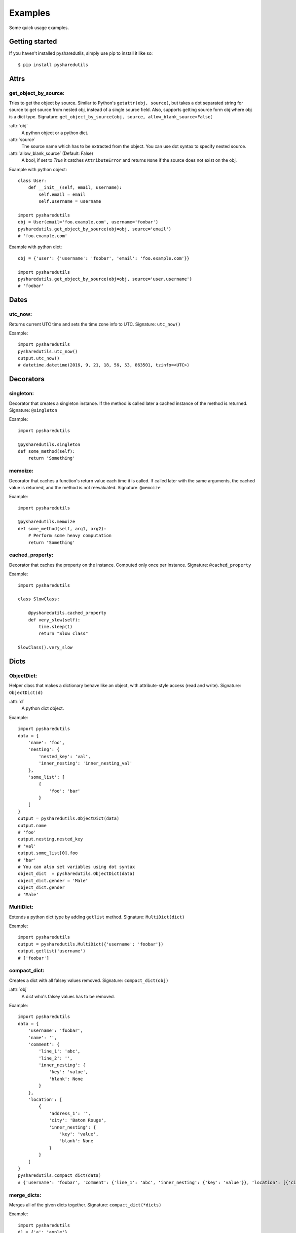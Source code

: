 =========
Examples
=========
Some quick usage examples.

Getting started
===============
If you haven't installed pysharedutils, simply use pip to install it like so::

    $ pip install pysharedutils


Attrs
=====

get_object_by_source:
---------------------
Tries to get the object by source. Similar to Python's ``getattr(obj, source)``, but takes a dot separated string for source to get source from nested obj, instead of a single source field. Also, supports getting source form obj where obj is a dict type. Signature: ``get_object_by_source(obj, source, allow_blank_source=False)``

:attr:`obj`
    A python object or a python dict.

:attr:`source`
    The source name which has to be extracted from the object. You can use dot syntax to specify nested source.

:attr:`allow_blank_source` (Default: False)
    A bool, if set to `True` it catches ``AttributeError`` and returns ``None`` if the source does not exist on the obj.

Example with python object::

    class User:
        def __init__(self, email, username):
            self.email = email
            self.username = username

    import pysharedutils
    obj = User(email='foo.example.com', username='foobar')
    pysharedutils.get_object_by_source(obj=obj, source='email')
    # 'foo.example.com'


Example with python dict::

    obj = {'user': {'username': 'foobar', 'email': 'foo.example.com'}}

    import pysharedutils
    pysharedutils.get_object_by_source(obj=obj, source='user.username')
    # 'foobar'


Dates
=====
utc_now:
--------
Returns current UTC time and sets the time zone info to UTC. Signature: ``utc_now()``

Example::

    import pysharedutils
    pysharedutils.utc_now()
    output.utc_now()
    # datetime.datetime(2016, 9, 21, 18, 56, 53, 863501, tzinfo=<UTC>)


Decorators
==========
singleton:
----------
Decorator that creates a singleton instance. If the method is called later a cached instance of the method is returned. Signature: ``@singleton``

Example::

    import pysharedutils

    @pysharedutils.singleton
    def some_method(self):
        return 'Something'

memoize:
--------
Decorator that caches a function's return value each time it is called. If called later with the same arguments, the cached value is returned, and the method is not reevaluated. Signature: ``@memoize``

Example::

    import pysharedutils

    @pysharedutils.memoize
    def some_method(self, arg1, arg2):
        # Perform some heavy computation
        return 'Something'

cached_property:
----------------
Decorator that caches the property on the instance. Computed only once per instance. Signature: ``@cached_property``

Example::

    import pysharedutils

    class SlowClass:

        @pysharedutils.cached_property
        def very_slow(self):
            time.sleep(1)
            return "Slow class"

    SlowClass().very_slow


Dicts
=====
ObjectDict:
-----------
Helper class that makes a dictionary behave like an object, with attribute-style access (read and write). Signature: ``ObjectDict(d)``

:attr:`d`
    A python dict object.

Example::

    import pysharedutils
    data = {
        'name': 'foo',
        'nesting': {
            'nested_key': 'val',
            'inner_nesting': 'inner_nesting_val'
        },
        'some_list': [
            {
                'foo': 'bar'
            }
        ]
    }
    output = pysharedutils.ObjectDict(data)
    output.name
    # 'foo'
    output.nesting.nested_key
    # 'val'
    output.some_list[0].foo
    # 'bar'
    # You can also set variables using dot syntax
    object_dict  = pysharedutils.ObjectDict(data)
    object_dict.gender = 'Male'
    object_dict.gender
    # 'Male'

MultiDict:
----------
Extends a python dict type by adding ``getlist`` method. Signature: ``MultiDict(dict)``

Example::

    import pysharedutils
    output = pysharedutils.MultiDict({'username': 'foobar'})
    output.getlist('username')
    # ['foobar']

compact_dict:
-------------
Creates a dict with all falsey values removed. Signature: ``compact_dict(obj)``

:attr:`obj`
    A dict who's falsey values has to be removed.

Example::

    import pysharedutils
    data = {
        'username': 'foobar',
        'name': '',
        'comment': {
            'line_1': 'abc',
            'line_2': '',
            'inner_nesting': {
                'key': 'value',
                'blank': None
            }
        },
        'location': [
            {
                'address_1': '',
                'city': 'Baton Rouge',
                'inner_nesting': {
                    'key': 'value',
                    'blank': None
                }
            }
        ]
    }
    pysharedutils.compact_dict(data)
    # {'username': 'foobar', 'comment': {'line_1': 'abc', 'inner_nesting': {'key': 'value'}}, 'location': [{'city': 'Baton Rouge', 'inner_nesting': {'key': 'value'}}]}

merge_dicts:
------------
Merges all of the given dicts together. Signature: ``compact_dict(*dicts)``

Example::

    import pysharedutils
    d1 = {'a': 'apple'}
    d2 = {'b': 'ball'}
    pysharedutils.merge_dicts(d1, d2)
    # {'a': 'apple', 'b': 'ball'}

snake_case_dict_keys:
---------------------
Maps the keys of the dict from camel case to snake case. Signature: ``snake_case_dict_keys(obj)``

Example::

    import pysharedutils
    pysharedutils.snake_case_dict_keys({'camelCase': 'camel_case'})
    # {'camel_case': 'camel_case'}

camel_case_dict_keys:
---------------------
Maps the keys of the dict from snake case to camel case. Signature: ``camel_case_dict_keys(obj)``

Example::

    import pysharedutils
    pysharedutils.camel_case_dict_keys({'snake_case': 'snake_case'})
    # {'snakeCase': 'snake_case'}

get_dict_properties:
---------------------
Get multiple key value from a dict in one call. Signature: ``get_dict_properties(obj, *args)``

:attr:`obj`
    A python dict object.

:attr:`strict`
    A bool, if set to False will ignore ``AttributeError`` when trying to get non-existing propert on the object.

:attr:`*args`
    Property names which has to be fetched from the dict.
    You can also use dot separated names to get properties from nested dicts. See example below.

Example::

    import pysharedutils
    d = {
        'first_name': 'Foo',
        'last_name': 'Bar',
        'comment': {
            'message': 'some text',
            'user': {
                'username': 'foo.bar.com'
            }
        }
    }
    pysharedutils.get_dict_properties(
      d,
      'first_name',
      'zipcode',
      'comment.message',
      'comment.location',
      'comment.user.username'
    )
    # {'first_name': 'Foo', 'comment.user.username': 'foo.bar.com', 'zipcode': None, 'comment.location': None, 'comment.message': 'some text'}

map_dict_keys:
--------------
Maps the keys of a dict with the map keys. Signature: ``map_dict_keys(obj, map_obj)``

:attr:`obj`
    A python dict object who's keys has to be mapped.

:attr:`map_obj`
    A map dict specifying the key and the new key.

Example::

    import pysharedutils
    obj = {
        'first_name': 'Joe',
        'user': {
            'contact': {
                'email': 'joe@example.com',
                'address': {
                    'line_1': 'adress line 1'
                }
            }
        }
    }
    map_obj = {
        'first_name': 'given_name',
        'user.contact.email': 'contact_email',
        'user.contact.address.line_1': 'adress_1',
    }
    pysharedutils.map_dict_keys(obj, map_obj)
    # {'user': {'contact': {'contact_email': 'joe@example.com', 'address': {'adress_1': 'adress line 1'}}}, 'given_name': 'Joe'}

Encodings
=========
force_bytes:
------------
Forces the value to a bytes instance. Signature: ``force_bytes(value, encoding='utf-8', strings_only=True, errors='strict')``

:attr:`value`
    A value which has to be converted to a bytes.

:attr:`encoding` (Default: 'utf-8')
    The encoding type.

:attr:`strings_only` (Default: True)
    A bool, if set to True will ignore decoding values which are `None` or `int`.

:attr:`errors` (Default: 'strict')
    The error level when encoding.

Example::

    import pysharedutils
    pysharedutils.force_bytes('some_string')
    # b'some_string'

force_str:
----------
Forces the value to a str instance, decoding if necessary. Signature: ``force_str(value, encoding='utf-8')``

:attr:`value`
    A value which has to be converted to a string.

:attr:`encoding` (Default: 'utf-8')
    The string encoding.

Example::

    import pysharedutils
    pysharedutils.force_str(b'some_byte_string')
    # 'some_byte_string'


Functions
=========
import_by_path:
---------------
Imports a class or module by path(dot syntax). Raise ImportError if the import failed. Signature: ``import_by_path(path)``

:attr:`path`
    The path to the class that has to be imported.

Example::

    import pysharedutils
    pysharedutils.import_by_path('pysharedutils.functions.import_by_path')

    # <function import_by_path at 0x103d2d5f0>


Lists
=====
compact_list:
-------------
Creates an list with all falsey values removed. Signature: ``compact_list(arr)``

:attr:`arr`
    A list who's falsey values has to be removed.

Example::

    import pysharedutils
    pysharedutils.compact_list([False, 1, '', {}])
    # [1]

force_list:
-----------
Force the given object to be a list, wrapping single objects. Signature: ``force_list(obj)``

:attr:`obj`
    A obj which has to be converted to list.

Example::

    import pysharedutils
    pysharedutils.force_list('name')
    # ['name']


flatten_list:
-------------
Creates an a flattened list. Signature: ``flatten_list(arr)``

:attr:`arr`
    A list which has to be flattened.

Example::

    import pysharedutils
    pysharedutils.flatten_list([1, [2, [3, [4]], 5]])
    # [1, 2, 3, 4, 5]

list_intersection:
------------------
Return the intersection of the two lists. Signature: ``list_intersection(arr1, arr2)``

:attr:`arr1`
    A list that has to be intersected.

:attr:`arr2`
    A list that has to be intersected.

Example::

    import pysharedutils
    pysharedutils.list_intersection([1, 2], [1])
    # [1]

list_find:
-----------
Iterates over elements of collection, returning the first element predicate returns truthy for. Signature: ``list_find(predicate, coll, from_index=0)``

:attr:`predicate`
    The function invoked per iteration.

:attr:`coll`
    The collection to inspect.

:attr:`from_index` Default(0)
    The index to search from.

Example::

    import pysharedutils
    def predicate(value):
        if value > 40:
            return True
    pysharedutils.list_find(predicate, [1, 2, 41, 80])
    # 41


Strings
=======
camel_to_snake_case:
--------------------
Converts a camel case word to snake case. Signature: ``camel_to_snake_case(word)``

:attr:`word`
    A string that needs to be converted to snake case.


Example::

    import pysharedutils
    pysharedutils.camel_to_snake_case('camelCase')
    # 'camel_case'


snake_to_camel_case:
--------------------
Converts a snake case word to camel case. Signature: ``snake_to_camel_case(word)``

:attr:`word`
    A string that needs to be converted to camel case.


Example::

    import pysharedutils
    pysharedutils.snake_to_camel_case('snake_case')
    # 'snakeCase'

equals:
-------
Returns True if the two strings are equal, False otherwise. The time taken is independent of the number of characters that match. For the sake of simplicity, this function executes in constant time only when the two strings have the same length. It short-circuits when they have different lengths. Signature: ``equals(val1, val2)``

:attr:`val1`
    A string that has to be compared.

:attr:`val2`
    A string that has to be compared.

Example::

    import pysharedutils
    pysharedutils.equals('some_value', 'some_value')
    # True
